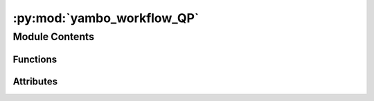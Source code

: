 :py:mod:`yambo_workflow_QP`
===========================

.. py:module:: yambo_workflow_QP


Module Contents
---------------


Functions
~~~~~~~~~

.. autoapisummary::

   yambo_workflow_QP.get_options
   yambo_workflow_QP.main



Attributes
~~~~~~~~~~

.. autoapisummary::

   yambo_workflow_QP.options


.. py:function:: get_options()


.. py:function:: main(options)


.. py:data:: options

   

